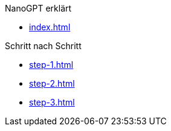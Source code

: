 .NanoGPT erklärt

* xref:index.adoc[]

.Schritt nach Schritt
* xref:step-1.adoc[]
* xref:step-2.adoc[]
* xref:step-3.adoc[]

